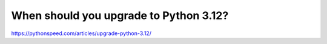 When should you upgrade to Python 3.12?
=======================================

https://pythonspeed.com/articles/upgrade-python-3.12/
